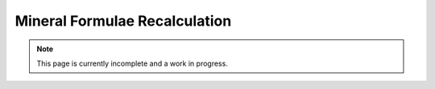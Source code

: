 Mineral Formulae Recalculation
------------------------------

.. note:: This page is currently incomplete and a work in progress.
